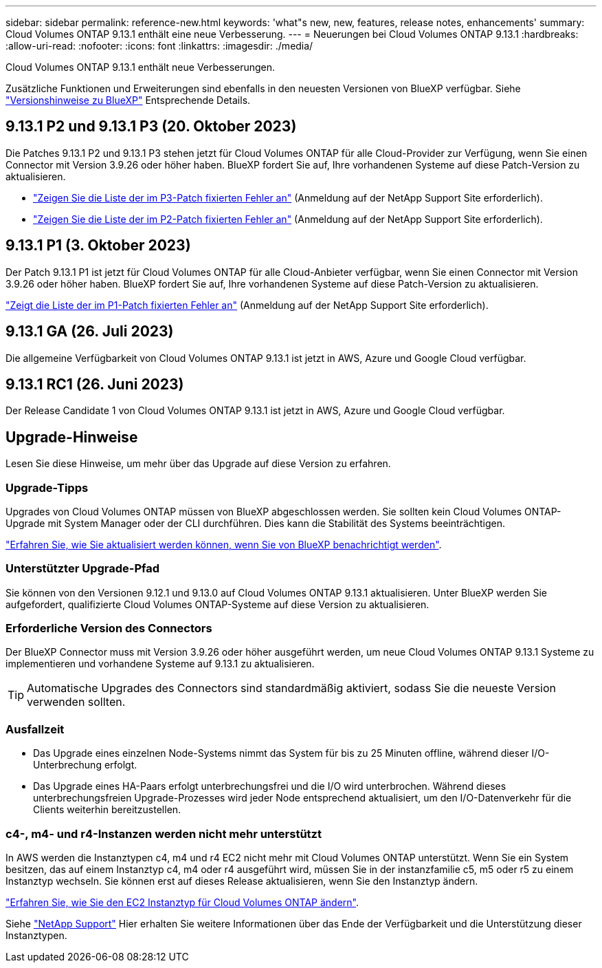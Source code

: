 ---
sidebar: sidebar 
permalink: reference-new.html 
keywords: 'what"s new, new, features, release notes, enhancements' 
summary: Cloud Volumes ONTAP 9.13.1 enthält eine neue Verbesserung. 
---
= Neuerungen bei Cloud Volumes ONTAP 9.13.1
:hardbreaks:
:allow-uri-read: 
:nofooter: 
:icons: font
:linkattrs: 
:imagesdir: ./media/


[role="lead"]
Cloud Volumes ONTAP 9.13.1 enthält neue Verbesserungen.

Zusätzliche Funktionen und Erweiterungen sind ebenfalls in den neuesten Versionen von BlueXP verfügbar. Siehe https://docs.netapp.com/us-en/bluexp-cloud-volumes-ontap/whats-new.html["Versionshinweise zu BlueXP"^] Entsprechende Details.



== 9.13.1 P2 und 9.13.1 P3 (20. Oktober 2023)

Die Patches 9.13.1 P2 und 9.13.1 P3 stehen jetzt für Cloud Volumes ONTAP für alle Cloud-Provider zur Verfügung, wenn Sie einen Connector mit Version 3.9.26 oder höher haben. BlueXP fordert Sie auf, Ihre vorhandenen Systeme auf diese Patch-Version zu aktualisieren.

* link:https://mysupport.netapp.com/site/products/all/details/cloud-volumes-ontap/downloads-tab/download/62632/9.13.1P3["Zeigen Sie die Liste der im P3-Patch fixierten Fehler an"^] (Anmeldung auf der NetApp Support Site erforderlich).
* link:https://mysupport.netapp.com/site/products/all/details/cloud-volumes-ontap/downloads-tab/download/62632/9.13.1P2["Zeigen Sie die Liste der im P2-Patch fixierten Fehler an"^] (Anmeldung auf der NetApp Support Site erforderlich).




== 9.13.1 P1 (3. Oktober 2023)

Der Patch 9.13.1 P1 ist jetzt für Cloud Volumes ONTAP für alle Cloud-Anbieter verfügbar, wenn Sie einen Connector mit Version 3.9.26 oder höher haben. BlueXP fordert Sie auf, Ihre vorhandenen Systeme auf diese Patch-Version zu aktualisieren.

link:https://mysupport.netapp.com/site/products/all/details/cloud-volumes-ontap/downloads-tab/download/62632/9.13.1P1["Zeigt die Liste der im P1-Patch fixierten Fehler an"^] (Anmeldung auf der NetApp Support Site erforderlich).



== 9.13.1 GA (26. Juli 2023)

Die allgemeine Verfügbarkeit von Cloud Volumes ONTAP 9.13.1 ist jetzt in AWS, Azure und Google Cloud verfügbar.



== 9.13.1 RC1 (26. Juni 2023)

Der Release Candidate 1 von Cloud Volumes ONTAP 9.13.1 ist jetzt in AWS, Azure und Google Cloud verfügbar.



== Upgrade-Hinweise

Lesen Sie diese Hinweise, um mehr über das Upgrade auf diese Version zu erfahren.



=== Upgrade-Tipps

Upgrades von Cloud Volumes ONTAP müssen von BlueXP abgeschlossen werden. Sie sollten kein Cloud Volumes ONTAP-Upgrade mit System Manager oder der CLI durchführen. Dies kann die Stabilität des Systems beeinträchtigen.

link:http://docs.netapp.com/us-en/bluexp-cloud-volumes-ontap/task-updating-ontap-cloud.html["Erfahren Sie, wie Sie aktualisiert werden können, wenn Sie von BlueXP benachrichtigt werden"^].



=== Unterstützter Upgrade-Pfad

Sie können von den Versionen 9.12.1 und 9.13.0 auf Cloud Volumes ONTAP 9.13.1 aktualisieren. Unter BlueXP werden Sie aufgefordert, qualifizierte Cloud Volumes ONTAP-Systeme auf diese Version zu aktualisieren.



=== Erforderliche Version des Connectors

Der BlueXP Connector muss mit Version 3.9.26 oder höher ausgeführt werden, um neue Cloud Volumes ONTAP 9.13.1 Systeme zu implementieren und vorhandene Systeme auf 9.13.1 zu aktualisieren.


TIP: Automatische Upgrades des Connectors sind standardmäßig aktiviert, sodass Sie die neueste Version verwenden sollten.



=== Ausfallzeit

* Das Upgrade eines einzelnen Node-Systems nimmt das System für bis zu 25 Minuten offline, während dieser I/O-Unterbrechung erfolgt.
* Das Upgrade eines HA-Paars erfolgt unterbrechungsfrei und die I/O wird unterbrochen. Während dieses unterbrechungsfreien Upgrade-Prozesses wird jeder Node entsprechend aktualisiert, um den I/O-Datenverkehr für die Clients weiterhin bereitzustellen.




=== c4-, m4- und r4-Instanzen werden nicht mehr unterstützt

In AWS werden die Instanztypen c4, m4 und r4 EC2 nicht mehr mit Cloud Volumes ONTAP unterstützt. Wenn Sie ein System besitzen, das auf einem Instanztyp c4, m4 oder r4 ausgeführt wird, müssen Sie in der instanzfamilie c5, m5 oder r5 zu einem Instanztyp wechseln. Sie können erst auf dieses Release aktualisieren, wenn Sie den Instanztyp ändern.

link:https://docs.netapp.com/us-en/bluexp-cloud-volumes-ontap/task-change-ec2-instance.html["Erfahren Sie, wie Sie den EC2 Instanztyp für Cloud Volumes ONTAP ändern"^].

Siehe link:https://mysupport.netapp.com/info/communications/ECMLP2880231.html["NetApp Support"^] Hier erhalten Sie weitere Informationen über das Ende der Verfügbarkeit und die Unterstützung dieser Instanztypen.
